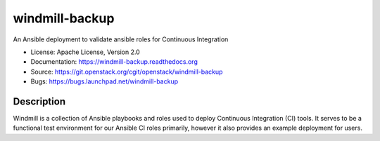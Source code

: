 ===============
windmill-backup
===============

An Ansible deployment to validate ansible roles for Continuous Integration

* License: Apache License, Version 2.0
* Documentation: https://windmill-backup.readthedocs.org
* Source: https://git.openstack.org/cgit/openstack/windmill-backup
* Bugs: https://bugs.launchpad.net/windmill-backup

Description
-----------

Windmill is a collection of Ansible playbooks and roles used to deploy
Continuous Integration (CI) tools. It serves to be a functional test environment
for our Ansible CI roles primarily, however it also provides an example
deployment for users.
